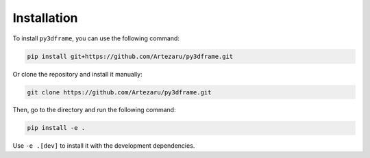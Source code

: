 Installation
============

To install ``py3dframe``, you can use the following command:

.. code-block:: bash

    pip install git+https://github.com/Artezaru/py3dframe.git

Or clone the repository and install it manually:

.. code-block:: bash

    git clone https://github.com/Artezaru/py3dframe.git

Then, go to the directory and run the following command:

.. code-block:: bash

    pip install -e .

Use ``-e .[dev]`` to install it with the development dependencies.

